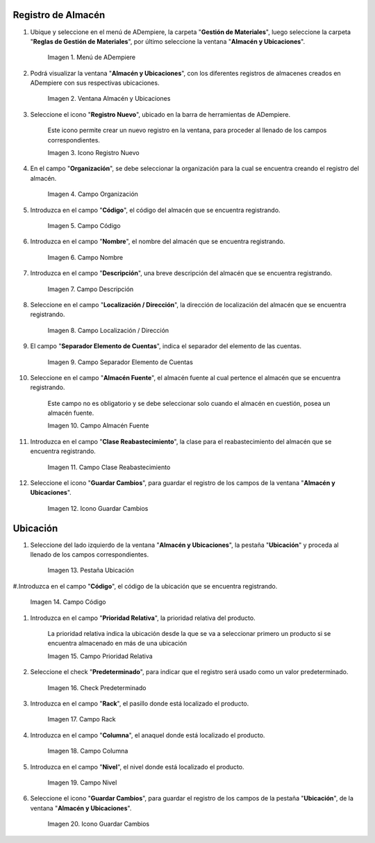 .. |menú de almacén y ubicaciones| image:: resources/warehouse-menu-and-locations.png
.. |ventana almacén y ubicaciones| image:: resources/warehouse-window-and-locations.png
.. |icono registro nuevo de la ventana almacén y ubicaciones| image:: resources/new-record-icon-in-the-warehouse-and-locations-window.png
.. |campo organización de la ventana almacén y ubicaciones| image:: resources/organization-field-of-the-warehouse-and-locations-window.png
.. |campo código de la ventana almacén y ubicaciones| image:: resources/code-field-of-the-warehouse-and-locations-window.png
.. |campo nombre de la ventana almacén y ubicaciones| image:: resources/window-name-field-warehouse-and-locations.png
.. |campo descripción de la ventana almacén y ubicaciones| image:: resources/warehouse-and-locations-window-description-field.png
.. |campo localización dirección de la ventana almacén y ubicaciones| image:: resources/location-field-window-address-warehouse-and-locations.png
.. |campo separador elemento de cuentas de la ventana almacén y ubicaciones| image:: resources/warehouse-and-Locations-window-accounts-item-separator-field.png
.. |campo almacén fuente de la ventana almacén y ubicaciones| image:: resources/warehouse-source-field-of-the-warehouse-and-locations-window.png
.. |campo clase reabastecimiento de la ventana almacén y ubicaciones| image:: resources/replenishment-class-field-of-the-warehouse-and-locations-window.png
.. |icono guardar cambios de la ventana almacén y ubicaciones| image:: resources/save-changes-icon-in-the-warehouse-and-locations-window.png
.. |pestaña ubicación de la pestaña ubicación de la ventana almacén y ubicaciones| image:: resources/location-tab-of-the-location-tab-of-the-warehouse-and-locations-window.png
.. |campo código de la pestaña ubicación de la ventana almacén y ubicaciones| image:: resources/code-field-of-the-location-tab-of-the-warehouse-and-locations-window.png
.. |campo prioridad relativa de la pestaña ubicación de la ventana almacén y ubicaciones| image:: resources/relative-priority-field-on-the-location-tab-of-the-warehouse-and-locations-window.png
.. |check predeterminado de la pestaña ubicación de la ventana almacén y ubicaciones| image:: resources/default-check-of-the-location-tab-of-the-warehouse-and-locations-window.png
.. |campo rack de la pestaña ubicación de la ventana almacén y ubicaciones| image:: resources/rack-field-of-the-location-tab-of-the-warehouse-and-locations-window.png
.. |campo columna de la pestaña ubicación de la ventana almacén y ubicaciones| image:: resources/column-field-of-the-location-tab-of-the-warehouse-and-locations-window.png
.. |campo nivel de la pestaña ubicación de la ventana almacén y ubicaciones| image:: resources/level-field-of-the-location-tab-of-the-warehouse-and-locations-window.png
.. |icono guardar cambios de la pestaña ubicación de la ventana almacén y ubicaciones| image:: resources/save-changes-icon-on-the-location-tab-of-the-warehouse-and-locations-window.png

.. _documento/registro-almacén:

**Registro de Almacén**
=======================

#. Ubique y seleccione en el menú de ADempiere, la carpeta "**Gestión de Materiales**", luego seleccione la carpeta "**Reglas de Gestión de Materiales**", por último seleccione la ventana "**Almacén y Ubicaciones**".

    |menú de almacén y ubicaciones|

    Imagen 1. Menú de ADempiere

#. Podrá visualizar la ventana "**Almacén y Ubicaciones**", con los diferentes registros de almacenes creados en ADempiere con sus respectivas ubicaciones.

    |ventana almacén y ubicaciones|

    Imagen 2. Ventana Almacén y Ubicaciones

#. Seleccione el icono "**Registro Nuevo**", ubicado en la barra de herramientas de ADempiere.

    Este icono permite crear un nuevo registro en la ventana, para proceder al llenado de los campos correspondientes.

    |icono registro nuevo de la ventana almacén y ubicaciones|

    Imagen 3. Icono Registro Nuevo

#. En el campo "**Organización**", se debe seleccionar la organización para la cual se encuentra creando el registro del almacén.

    |campo organización de la ventana almacén y ubicaciones|

    Imagen 4. Campo Organización

#. Introduzca en el campo "**Código**", el código del almacén que se encuentra registrando.

    |campo código de la ventana almacén y ubicaciones|

    Imagen 5. Campo Código

#. Introduzca en el campo "**Nombre**", el nombre del almacén que se encuentra registrando.

    |campo nombre de la ventana almacén y ubicaciones|

    Imagen 6. Campo Nombre

#. Introduzca en el campo "**Descripción**", una breve descripción del almacén que se encuentra registrando.

    |campo descripción de la ventana almacén y ubicaciones|

    Imagen 7. Campo Descripción

#. Seleccione en el campo "**Localización / Dirección**", la dirección de localización del almacén que se encuentra registrando.

    |campo localización dirección de la ventana almacén y ubicaciones|

    Imagen 8. Campo Localización / Dirección

#. El campo "**Separador Elemento de Cuentas**", indica el separador del elemento de las cuentas.

    |campo separador elemento de cuentas de la ventana almacén y ubicaciones|

    Imagen 9. Campo Separador Elemento de Cuentas

#. Seleccione en el campo "**Almacén Fuente**", el almacén fuente al cual pertence el almacén que se encuentra registrando.

    Este campo no es obligatorio y se debe seleccionar solo cuando el almacén en cuestión, posea un almacén fuente.

    |campo almacén fuente de la ventana almacén y ubicaciones|

    Imagen 10. Campo Almacén Fuente

#. Introduzca en el campo "**Clase Reabastecimiento**", la clase para el reabastecimiento del almacén que se encuentra registrando.

    |campo clase reabastecimiento de la ventana almacén y ubicaciones|

    Imagen 11. Campo Clase Reabastecimiento

#. Seleccione el icono "**Guardar Cambios**", para guardar el registro de los campos de la ventana "**Almacén y Ubicaciones**".

    |icono guardar cambios de la ventana almacén y ubicaciones|

    Imagen 12. Icono Guardar Cambios

**Ubicación**
=============

#. Seleccione del lado izquierdo de la ventana "**Almacén y Ubicaciones**", la pestaña "**Ubicación**" y proceda al llenado de los campos correspondientes.

    |pestaña ubicación de la pestaña ubicación de la ventana almacén y ubicaciones|

    Imagen 13. Pestaña Ubicación

#.Introduzca en el campo "**Código**", el código de la ubicación que se encuentra registrando.

    |campo código de la pestaña ubicación de la ventana almacén y ubicaciones|

    Imagen 14. Campo Código

#. Introduzca en el campo "**Prioridad Relativa**", la prioridad relativa del producto.

    La prioridad relativa indica la ubicación desde la que se va a seleccionar primero un producto si se encuentra almacenado en más de una ubicación

    |campo prioridad relativa de la pestaña ubicación de la ventana almacén y ubicaciones|

    Imagen 15. Campo Prioridad Relativa

#. Seleccione el check "**Predeterminado**", para indicar que el registro será usado como un valor predeterminado.

    |check predeterminado de la pestaña ubicación de la ventana almacén y ubicaciones|

    Imagen 16. Check Predeterminado

#. Introduzca en el campo "**Rack**", el pasillo donde está localizado el producto.

    |campo rack de la pestaña ubicación de la ventana almacén y ubicaciones|

    Imagen 17. Campo Rack

#. Introduzca en el campo "**Columna**", el anaquel donde está localizado el producto.

    |campo columna de la pestaña ubicación de la ventana almacén y ubicaciones|

    Imagen 18. Campo Columna

#. Introduzca en el campo "**Nivel**", el nivel donde está localizado el producto.

    |campo nivel de la pestaña ubicación de la ventana almacén y ubicaciones|

    Imagen 19. Campo Nivel

#. Seleccione el icono "**Guardar Cambios**", para guardar el registro de los campos de la pestaña "**Ubicación**", de la ventana "**Almacén y Ubicaciones**".

    |icono guardar cambios de la pestaña ubicación de la ventana almacén y ubicaciones|

    Imagen 20. Icono Guardar Cambios




